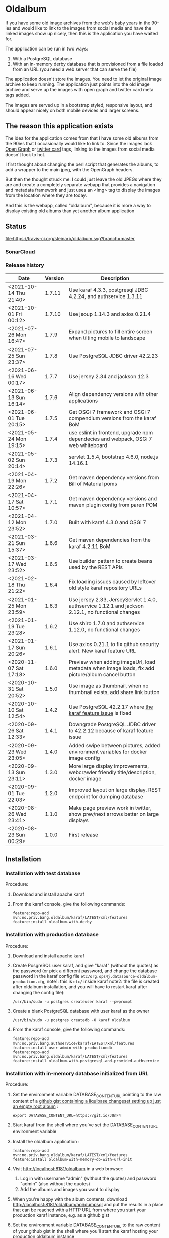 * Oldalbum

If you have some old image archives from the web's baby years in the 90-ies and would like to link to the images from social media and have the linked images show up nicely, then this is the application you have waited for.

The application can be run in two ways:
 1. With a PostgreSQL database
 2. With an in-memory derby database that is provisioned from a file loaded from an URL (you need a web server that can serve the file)

The application doesn't store the images.  You need to let the original image archive to keep running.  The application just points into the old image archive and serve up the images with open graph and twitter card meta tags added.

The images are served up in a bootstrap styled, responsive layout, and should appear nicely on both mobile devices and larger screens.

** The reason this application exists
 The idea for the application comes from that I have some old albums from the 90ies that I occasionally would like to link to.  Since the images lack [[https://ogp.me][Open Graph]] or [[https://developer.twitter.com/en/docs/tweets/optimize-with-cards/overview/abouts-cards][twitter card]] tags, linking to the images from social media doesn't look to hot.

 I first thought about changing the perl script that generates the albums, to add a wrapper to the main jpeg, with the OpenGraph headers.

 But then the thought struck me: I could just leave the old JPEGs where they are and create a completely separate webapp that provides a navigation and metadata framework and just uses an <img> tag to display the images from the location where they are today.

 And this is the webapp, called "oldalbum", because it is more a way to display existing old albums than yet another album application

** Status

[[https://travis-ci.org/steinarb/oldalbum][file:https://travis-ci.org/steinarb/oldalbum.svg?branch=master]] [[https://sonarcloud.io/dashboard?id=no.priv.bang.oldalbum%3Aoldalbum][file:https://sonarcloud.io/api/project_badges/measure?project=no.priv.bang.oldalbum%3Aoldalbum&metric=alert_status#.svg]] [[https://maven-badges.herokuapp.com/maven-central/no.priv.bang.oldalbum/oldalbum][file:https://maven-badges.herokuapp.com/maven-central/no.priv.bang.oldalbum/oldalbum/badge.svg]] [[https://www.javadoc.io/doc/no.priv.bang.oldalbum/oldalbum][file:https://www.javadoc.io/badge/no.priv.bang.oldalbum/oldalbum.svg]]

*** SonarCloud

[[https://sonarcloud.io/dashboard/index/no.priv.bang.oldalbum%3Aoldalbum][file:https://sonarcloud.io/api/project_badges/measure?project=no.priv.bang.oldalbum%3Aoldalbum&metric=ncloc#.svg]] [[https://sonarcloud.io/dashboard/index/no.priv.bang.oldalbum%3Aoldalbum][file:https://sonarcloud.io/api/project_badges/measure?project=no.priv.bang.oldalbum%3Aoldalbum&metric=bugs#.svg]] [[https://sonarcloud.io/dashboard/index/no.priv.bang.oldalbum%3Aoldalbum][file:https://sonarcloud.io/api/project_badges/measure?project=no.priv.bang.oldalbum%3Aoldalbum&metric=vulnerabilities#.svg]] [[https://sonarcloud.io/dashboard/index/no.priv.bang.oldalbum%3Aoldalbum][file:https://sonarcloud.io/api/project_badges/measure?project=no.priv.bang.oldalbum%3Aoldalbum&metric=code_smells#.svg]] [[https://sonarcloud.io/dashboard/index/no.priv.bang.oldalbum%3Aoldalbum][file:https://sonarcloud.io/api/project_badges/measure?project=no.priv.bang.oldalbum%3Aoldalbum&metric=coverage#.svg]]

*** Release history

| Date                   | Version | Description                                                                                        |
|------------------------+---------+----------------------------------------------------------------------------------------------------|
| <2021-10-14 Thu 21:40> |  1.7.11 | Use karaf 4.3.3, postgresql JDBC 4.2.24, and authservice 1.3.11                                    |
| <2021-10-01 Fri 00:12> |  1.7.10 | Use jsoup 1.14.3 and axios 0.21.4                                                                  |
| <2021-07-26 Mon 16:47> |   1.7.9 | Expand pictures to fill entire screen when tilting mobile to landscape                             |
| <2021-07-25 Sun 23:37> |   1.7.8 | Use PostgreSQL JDBC driver 42.2.23                                                                 |
| <2021-06-16 Wed 00:17> |   1.7.7 | Use jersey 2.34 and jackson 12.3                                                                   |
| <2021-06-13 Sun 16:14> |   1.7.6 | Align dependency versions with other applications                                                  |
| <2021-06-01 Tue 20:15> |   1.7.5 | Get OSGi 7 framework and OSGi 7 compendium versions from the karaf BoM                             |
| <2021-05-24 Mon 19:15> |   1.7.4 | use eslint in frontend, upgrade npm dependecies and webpack, OSGi 7 web whiteboard                 |
| <2021-05-02 Sun 20:14> |   1.7.3 | servlet 1.5.4, bootstrap 4.6.0, node.js 14.16.1                                                    |
| <2021-04-19 Mon 22:26> |   1.7.2 | Get maven dependency versions from Bill of Material poms                                           |
| <2021-04-17 Sat 10:57> |   1.7.1 | Get maven dependency versions and maven plugin config from paren POM                               |
| <2021-04-12 Mon 23:52> |   1.7.0 | Built with karaf 4.3.0 and OSGi 7                                                                  |
| <2021-03-21 Sun 15:37> |   1.6.6 | Get maven dependencies from the karaf 4.2.11 BoM                                                   |
| <2021-03-17 Wed 23:52> |   1.6.5 | Use builder pattern to create beans used by the REST APIs                                          |
| <2021-02-18 Thu 21:22> |   1.6.4 | Fix loading issues caused by leftover old style karaf repository URLs                              |
| <2021-01-25 Mon 23:59> |   1.6.3 | Use jersey 2.33, JerseyServlet 1.4.0, authservice 1.12.1 and jackson 2.12.1, no functional changes |
| <2021-01-19 Tue 23:28> |   1.6.2 | Use shiro 1.7.0 and authservice 1.12.0, no functional changes                                      |
| <2021-01-17 Sun 20:26> |   1.6.1 | Use axios 0.21.1 to fix github security alert. New karaf feature URL                               |
| <2020-11-07 Sat 17:18> |   1.6.0 | Preview when adding imageUrl, load metadata when image loads, fix add picture/album cancel button  |
| <2020-10-31 Sat 20:52> |   1.5.0 | Use image as thumbnail, when no thumbnail exists, add share link button                            |
| <2020-10-10 Sat 12:54> |   1.4.2 | Use PostgreSQL 42.2.17 where [[https://github.com/pgjdbc/pgjdbc/issues/1891][the karaf feature issue]] is fixed                                      |
| <2020-09-26 Sat 12:33> |   1.4.1 | Downgrade PostgreSQL JDBC driver to 42.2.12 because of karaf feature issue                         |
| <2020-09-23 Wed 23:05> |   1.4.0 | Added swipe between pictures, added environment variables for docker image config                  |
| <2020-09-13 Sun 23:11> |   1.3.0 | More large display improvements, webcrawler friendly title/description, docker image               |
| <2020-09-01 Tue 22:03> |   1.2.0 | Improved layout on large display. REST endpoint for dumping database                               |
| <2020-08-26 Wed 23:41> |   1.1.0 | Make page preview work in twitter, show prev/next arrows better on large displays                  |
| <2020-08-23 Sun 00:29> |   1.0.0 | First release                                                                                      |

** Installation

*** Installation with test database
 Procedure:
  1. Download and install apache karaf
  2. From the karaf console, give the following commands:
     #+BEGIN_EXAMPLE
       feature:repo-add mvn:no.priv.bang.oldalbum/karaf/LATEST/xml/features
       feature:install oldalbum-with-derby
     #+END_EXAMPLE

*** Installation with production database
 Procedure:
  1. Download and install apache karaf
  2. Create PosgreSQL user karaf, and give "karaf" (without the quotes) as the password (or pick a different password, and change the database password in the karaf config file =etc/org.ops4j.datasource-oldalbum-production.cfg=, note1: this is =etc/= inside karaf note2: the file is created after oldalbum installation, and you will have to restart karaf after changing the config file):
     #+begin_example
       /usr/bin/sudo -u postgres createuser karaf --pwprompt
     #+end_example
  3. Create a blank PostgreSQL database with user karaf as the owner
     #+begin_example
       /usr/bin/sudo -u postgres createdb -O karaf oldalbum
     #+end_example
  4. From the karaf console, give the following commands:
     #+BEGIN_EXAMPLE
       feature:repo-add mvn:no.priv.bang.authservice/karaf/LATEST/xml/features
       feature:install user-admin-with-productiondb
       feature:repo-add mvn:no.priv.bang.oldalbum/karaf/LATEST/xml/features
       feature:install oldalbum-with-postgresql-and-provided-authservice
     #+END_EXAMPLE

*** Installation with in-memory database initialized from URL

Procedure:
 1. Set the environment variable DATABASE_CONTENT_URL pointing to the raw content of a [[https://gist.github.com/steinarb/dba5f579774d04e69f3073d029622027][github gist containing a liquibase changeset setting up just an empty root album]] :
    #+begin_example
      export DATABASE_CONTENT_URL=https://git.io/JUnF4
    #+end_example
 2. Start karaf from the shell where you've set the DATABASE_CONTENT_URL environment variable
 3. Install the oldalbum application :
    #+begin_example
      feature:repo-add mvn:no.priv.bang.oldalbum/karaf/LATEST/xml/features
      feature:install oldalbum-with-memory-db-with-url-init
    #+end_example
 4. Visit http://localhost:8181/oldalbum in a web browser:
    1. Log in with username "admin" (without the quotes) and password "admin" (also without the quotes)
    2. Add the albums and images you want to display
 5. When you're happy with the album contents, download http://localhost:8181/oldalbum/api/dumpsql and put the results in a place that can be reached with a HTTP URL from where you start your production karaf instance, e.g. as a github gist
 6. Set the environment variable DATABASE_CONTENT_URL to the raw content of your github gist in the shell where you'll start the karaf hosting your production oldalbum instance

*** Installation using docker image

Procedure:
 1. Pull the latest version of the image from docker hub
    #+begin_example
      docker pull steinarb/oldalbum:latest
    #+end_example
    (/Note/! The image provisions the latest released version of oldalbum from maven central on startup, so there is no need to get a new version of the image to get a new oldalbum release. A stop and start of the image will be sufficient)
 2. Start the docker image with a minimal database that only contains the top album
    #+begin_example
      docker run -p 8101:8101 -p 8181:8181  -e "DATABASE_CONTENT_URL=https://git.io/JUnF4" -d steinarb/oldalbum:latest
    #+end_example
 3. Visit http://localhost:8181/oldalbum in a web browser:
    1. Log in with username "admin" (without the quotes) and password "admin" (also without the quotes)
    2. Add the albums and images you want to display:
       1. To add an album:
          1. Click on the button "Add album"
          2. At least add a unique local path for the album (the album will become a child of the album you clicked "Add album" in)
          3. Optionally add a title and a description
          4. Click on the "Add" button to add the new album
       2. To add a picture:
          1. Navigate to the album you want to add a picture to
          2. Click on the button "Add picture"
          3. At least provide the URL of the image you wish to add (the filename without extension will become the suggested local path)
          4. Optionally add a the URL of a thumbnail (if you don't have a thumbnail, just leave this field open and a scaled down version of the image itself will be used as the thumbnail)
          5. Optionally add a title and a description
          6. Click on the button "Add" to add the image to the album
       3. Pictures and albums will be displayed in the order they are added
       4. Click on the arrows to move a picture or album up or down
 4. When you're happy with the album contents, download http://localhost:8181/oldalbum/api/dumpsql and put the results in a place that can be reached with a HTTP URL from where you start your production karaf instance, e.g. as a github gist
 5. Stop the image and restart it, this time with a DATABASE_CONTENT_URL pointing to a web server serving up the dumped file (as e.g. with this github gist):
    #+begin_example
      docker run -p 8101:8101 -p 8181:8181  -e "DATABASE_CONTENT_URL=https://gist.githubusercontent.com/steinarb/8a1de4e37f82d4d5eeb97778b0c8d459/raw/6cddf18f12e98d704e85af6264d81867f68a097c/dumproutes.sql" -d steinarb/oldalbum:latest
    #+end_example

**** Set admin user username and password when using docker

If you want to change the username and/or password of the admin user, it can be done by setting the environment variables USERNAME and PASSWORD, e.g. like so:
#+begin_example
  docker run -p 8101:8101 -p 8181:8181  -e "DATABASE_CONTENT_URL=https://git.io/JUnF4" -e "USERNAME=album" -e "PASSWORD=zekret" -d steinarb/oldalbum:latest
#+end_example


**** Read-only installation using docker

If you want your album to be read-only, it's possible to disable the login and the edit functionality by setting the environmentvariable ALLOW_MODIFY, e.g. like so:
#+begin_example
  docker run -p 8101:8101 -p 8181:8181  -e "ALLOW_MODIFY=false" -e "DATABASE_CONTENT_URL=https://gist.githubusercontent.com/steinarb/8a1de4e37f82d4d5eeb97778b0c8d459/raw/6cddf18f12e98d704e85af6264d81867f68a097c/dumproutes.sql" -d steinarb/oldalbum:latest
#+end_example

** License

This software is licensed under Apache Public License v 2.0.

See the LICENSE file for the full details.
